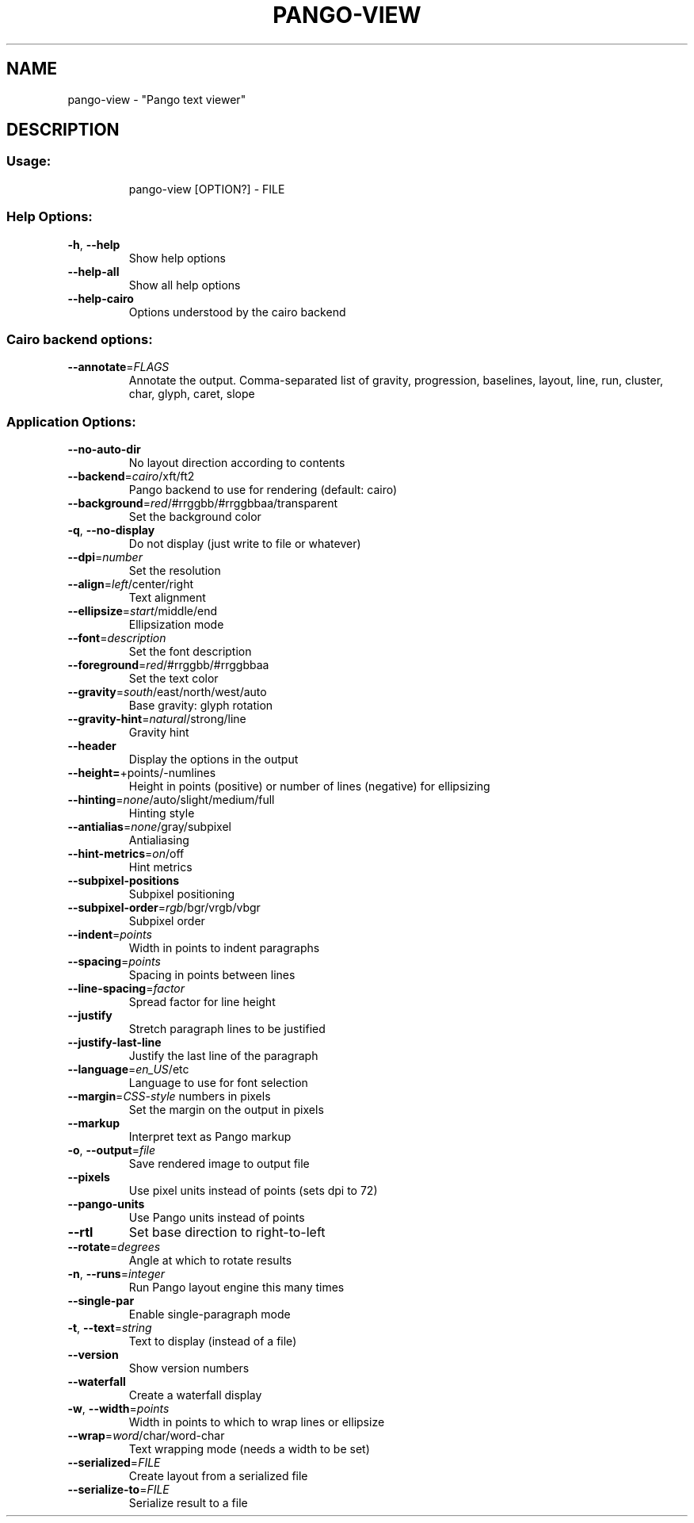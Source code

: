 .\" DO NOT MODIFY THIS FILE!  It was generated by help2man 1.49.3.
.TH PANGO-VIEW "1" "April 2024" "pango 1.52.2" "User Commands"
.SH NAME
pango-view \- "Pango text viewer"
.SH DESCRIPTION
.SS "Usage:"
.IP
pango\-view [OPTION?] \- FILE
.SS "Help Options:"
.TP
\fB\-h\fR, \fB\-\-help\fR
Show help options
.TP
\fB\-\-help\-all\fR
Show all help options
.TP
\fB\-\-help\-cairo\fR
Options understood by the cairo backend
.SS "Cairo backend options:"
.TP
\fB\-\-annotate\fR=\fI\,FLAGS\/\fR
Annotate the output. Comma\-separated list of
gravity, progression, baselines, layout, line,
run, cluster, char, glyph, caret, slope
.SS "Application Options:"
.TP
\fB\-\-no\-auto\-dir\fR
No layout direction according to contents
.TP
\fB\-\-backend\fR=\fI\,cairo\/\fR/xft/ft2
Pango backend to use for rendering (default: cairo)
.TP
\fB\-\-background\fR=\fI\,red\/\fR/#rrggbb/#rrggbbaa/transparent
Set the background color
.TP
\fB\-q\fR, \fB\-\-no\-display\fR
Do not display (just write to file or whatever)
.TP
\fB\-\-dpi\fR=\fI\,number\/\fR
Set the resolution
.TP
\fB\-\-align\fR=\fI\,left\/\fR/center/right
Text alignment
.TP
\fB\-\-ellipsize\fR=\fI\,start\/\fR/middle/end
Ellipsization mode
.TP
\fB\-\-font\fR=\fI\,description\/\fR
Set the font description
.TP
\fB\-\-foreground\fR=\fI\,red\/\fR/#rrggbb/#rrggbbaa
Set the text color
.TP
\fB\-\-gravity\fR=\fI\,south\/\fR/east/north/west/auto
Base gravity: glyph rotation
.TP
\fB\-\-gravity\-hint\fR=\fI\,natural\/\fR/strong/line
Gravity hint
.TP
\fB\-\-header\fR
Display the options in the output
.TP
\fB\-\-height=\fR+points/\-numlines
Height in points (positive) or number of lines (negative) for ellipsizing
.TP
\fB\-\-hinting\fR=\fI\,none\/\fR/auto/slight/medium/full
Hinting style
.TP
\fB\-\-antialias\fR=\fI\,none\/\fR/gray/subpixel
Antialiasing
.TP
\fB\-\-hint\-metrics\fR=\fI\,on\/\fR/off
Hint metrics
.TP
\fB\-\-subpixel\-positions\fR
Subpixel positioning
.TP
\fB\-\-subpixel\-order\fR=\fI\,rgb\/\fR/bgr/vrgb/vbgr
Subpixel order
.TP
\fB\-\-indent\fR=\fI\,points\/\fR
Width in points to indent paragraphs
.TP
\fB\-\-spacing\fR=\fI\,points\/\fR
Spacing in points between lines
.TP
\fB\-\-line\-spacing\fR=\fI\,factor\/\fR
Spread factor for line height
.TP
\fB\-\-justify\fR
Stretch paragraph lines to be justified
.TP
\fB\-\-justify\-last\-line\fR
Justify the last line of the paragraph
.TP
\fB\-\-language\fR=\fI\,en_US\/\fR/etc
Language to use for font selection
.TP
\fB\-\-margin\fR=\fI\,CSS\-style\/\fR numbers in pixels
Set the margin on the output in pixels
.TP
\fB\-\-markup\fR
Interpret text as Pango markup
.TP
\fB\-o\fR, \fB\-\-output\fR=\fI\,file\/\fR
Save rendered image to output file
.TP
\fB\-\-pixels\fR
Use pixel units instead of points (sets dpi to 72)
.TP
\fB\-\-pango\-units\fR
Use Pango units instead of points
.TP
\fB\-\-rtl\fR
Set base direction to right\-to\-left
.TP
\fB\-\-rotate\fR=\fI\,degrees\/\fR
Angle at which to rotate results
.TP
\fB\-n\fR, \fB\-\-runs\fR=\fI\,integer\/\fR
Run Pango layout engine this many times
.TP
\fB\-\-single\-par\fR
Enable single\-paragraph mode
.TP
\fB\-t\fR, \fB\-\-text\fR=\fI\,string\/\fR
Text to display (instead of a file)
.TP
\fB\-\-version\fR
Show version numbers
.TP
\fB\-\-waterfall\fR
Create a waterfall display
.TP
\fB\-w\fR, \fB\-\-width\fR=\fI\,points\/\fR
Width in points to which to wrap lines or ellipsize
.TP
\fB\-\-wrap\fR=\fI\,word\/\fR/char/word\-char
Text wrapping mode (needs a width to be set)
.TP
\fB\-\-serialized\fR=\fI\,FILE\/\fR
Create layout from a serialized file
.TP
\fB\-\-serialize\-to\fR=\fI\,FILE\/\fR
Serialize result to a file
